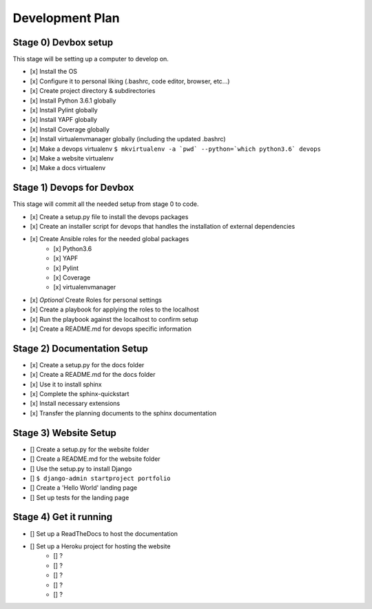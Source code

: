 Development Plan
================

Stage 0) Devbox setup
---------------------

This stage will be setting up a computer to develop on.

- [x] Install the OS
- [x] Configure it to personal liking (.bashrc, code editor, browser, etc...)
- [x] Create project directory & subdirectories
- [x] Install Python 3.6.1 globally
- [x] Install Pylint globally
- [x] Install YAPF globally
- [x] Install Coverage globally
- [x] Install virtualenvmanager globally (including the updated .bashrc)
- [x] Make a devops virtualenv ``$ mkvirtualenv -a `pwd` --python=`which python3.6` devops``
- [x] Make a website virtualenv
- [x] Make a docs virtualenv

Stage 1) Devops for Devbox
--------------------------

This stage will commit all the needed setup from stage 0 to code.

- [x] Create a setup.py file to install the devops packages
- [x] Create an installer script for devops that handles the installation of external dependencies
- [x] Create Ansible roles for the needed global packages
    - [x] Python3.6
    - [x] YAPF
    - [x] Pylint
    - [x] Coverage
    - [x] virtualenvmanager
- [x] *Optional* Create Roles for personal settings
- [x] Create a playbook for applying the roles to the localhost
- [x] Run the playbook against the localhost to confirm setup
- [x] Create a README.md for devops specific information

Stage 2) Documentation Setup
----------------------------

- [x] Create a setup.py for the docs folder
- [x] Create a README.md for the docs folder
- [x] Use it to install sphinx
- [x] Complete the sphinx-quickstart
- [x] Install necessary extensions
- [x] Transfer the planning documents to the sphinx documentation

Stage 3) Website Setup
----------------------

- [] Create a setup.py for the website folder
- [] Create a README.md for the website folder
- [] Use the setup.py to install Django
- [] ``$ django-admin startproject portfolio``
- [] Create a 'Hello World' landing page
- [] Set up tests for the landing page

Stage 4) Get it running
-----------------------
- [] Set up a ReadTheDocs to host the documentation
- [] Set up a Heroku project for hosting the website
    - [] ?
    - [] ?
    - [] ?
    - [] ?
    - [] ?
